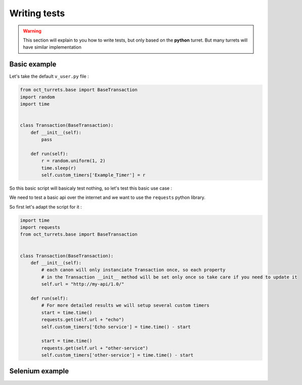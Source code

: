 Writing tests
=============

.. warning::

    This section will explain to you how to write tests, but only based on the **python** turret. But many turrets will
    have similar implementation

Basic example
-------------

Let's take the default ``v_user.py`` file :

.. code-block:: python

    from oct_turrets.base import BaseTransaction
    import random
    import time


    class Transaction(BaseTransaction):
        def __init__(self):
            pass

        def run(self):
            r = random.uniform(1, 2)
            time.sleep(r)
            self.custom_timers['Example_Timer'] = r

So this basic script will basicaly test nothing, so let's test this basic use case :

We need to test a basic api over the internet and we want to use the ``requests`` python library.

So first let's adapt the script for it :

.. code-block:: python

    import time
    import requests
    from oct_turrets.base import BaseTransaction


    class Transaction(BaseTransaction):
        def __init__(self):
            # each canon will only instanciate Transaction once, so each property
            # in the Transaction __init__ method will be set only once so take care if you need to update it
            self.url = "http://my-api/1.0/"

        def run(self):
            # For more detailed results we will setup several custom timers
            start = time.time()
            requests.get(self.url + "echo")
            self.custom_timers['Echo service'] = time.time() - start

            start = time.time()
            requests.get(self.url + "other-service")
            self.custom_timers['other-service'] = time.time() - start



Selenium example
----------------
